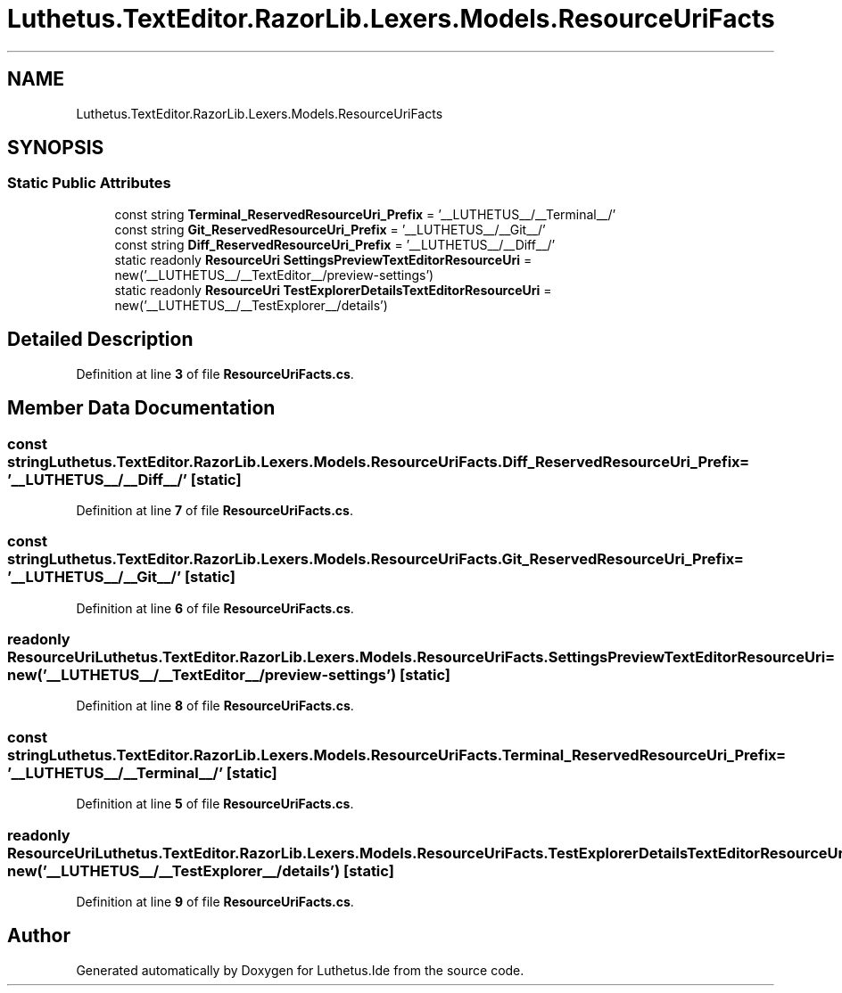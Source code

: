 .TH "Luthetus.TextEditor.RazorLib.Lexers.Models.ResourceUriFacts" 3 "Version 1.0.0" "Luthetus.Ide" \" -*- nroff -*-
.ad l
.nh
.SH NAME
Luthetus.TextEditor.RazorLib.Lexers.Models.ResourceUriFacts
.SH SYNOPSIS
.br
.PP
.SS "Static Public Attributes"

.in +1c
.ti -1c
.RI "const string \fBTerminal_ReservedResourceUri_Prefix\fP = '__LUTHETUS__/__Terminal__/'"
.br
.ti -1c
.RI "const string \fBGit_ReservedResourceUri_Prefix\fP = '__LUTHETUS__/__Git__/'"
.br
.ti -1c
.RI "const string \fBDiff_ReservedResourceUri_Prefix\fP = '__LUTHETUS__/__Diff__/'"
.br
.ti -1c
.RI "static readonly \fBResourceUri\fP \fBSettingsPreviewTextEditorResourceUri\fP = new('__LUTHETUS__/__TextEditor__/preview\-settings')"
.br
.ti -1c
.RI "static readonly \fBResourceUri\fP \fBTestExplorerDetailsTextEditorResourceUri\fP = new('__LUTHETUS__/__TestExplorer__/details')"
.br
.in -1c
.SH "Detailed Description"
.PP 
Definition at line \fB3\fP of file \fBResourceUriFacts\&.cs\fP\&.
.SH "Member Data Documentation"
.PP 
.SS "const string Luthetus\&.TextEditor\&.RazorLib\&.Lexers\&.Models\&.ResourceUriFacts\&.Diff_ReservedResourceUri_Prefix = '__LUTHETUS__/__Diff__/'\fR [static]\fP"

.PP
Definition at line \fB7\fP of file \fBResourceUriFacts\&.cs\fP\&.
.SS "const string Luthetus\&.TextEditor\&.RazorLib\&.Lexers\&.Models\&.ResourceUriFacts\&.Git_ReservedResourceUri_Prefix = '__LUTHETUS__/__Git__/'\fR [static]\fP"

.PP
Definition at line \fB6\fP of file \fBResourceUriFacts\&.cs\fP\&.
.SS "readonly \fBResourceUri\fP Luthetus\&.TextEditor\&.RazorLib\&.Lexers\&.Models\&.ResourceUriFacts\&.SettingsPreviewTextEditorResourceUri = new('__LUTHETUS__/__TextEditor__/preview\-settings')\fR [static]\fP"

.PP
Definition at line \fB8\fP of file \fBResourceUriFacts\&.cs\fP\&.
.SS "const string Luthetus\&.TextEditor\&.RazorLib\&.Lexers\&.Models\&.ResourceUriFacts\&.Terminal_ReservedResourceUri_Prefix = '__LUTHETUS__/__Terminal__/'\fR [static]\fP"

.PP
Definition at line \fB5\fP of file \fBResourceUriFacts\&.cs\fP\&.
.SS "readonly \fBResourceUri\fP Luthetus\&.TextEditor\&.RazorLib\&.Lexers\&.Models\&.ResourceUriFacts\&.TestExplorerDetailsTextEditorResourceUri = new('__LUTHETUS__/__TestExplorer__/details')\fR [static]\fP"

.PP
Definition at line \fB9\fP of file \fBResourceUriFacts\&.cs\fP\&.

.SH "Author"
.PP 
Generated automatically by Doxygen for Luthetus\&.Ide from the source code\&.
